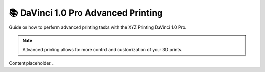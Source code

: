 =====================================
📚 DaVinci 1.0 Pro Advanced Printing
=====================================

Guide on how to perform advanced printing tasks with the XYZ Printing DaVinci 1.0 Pro.

.. note::

   Advanced printing allows for more control and customization of your 3D prints.

Content placeholder...
